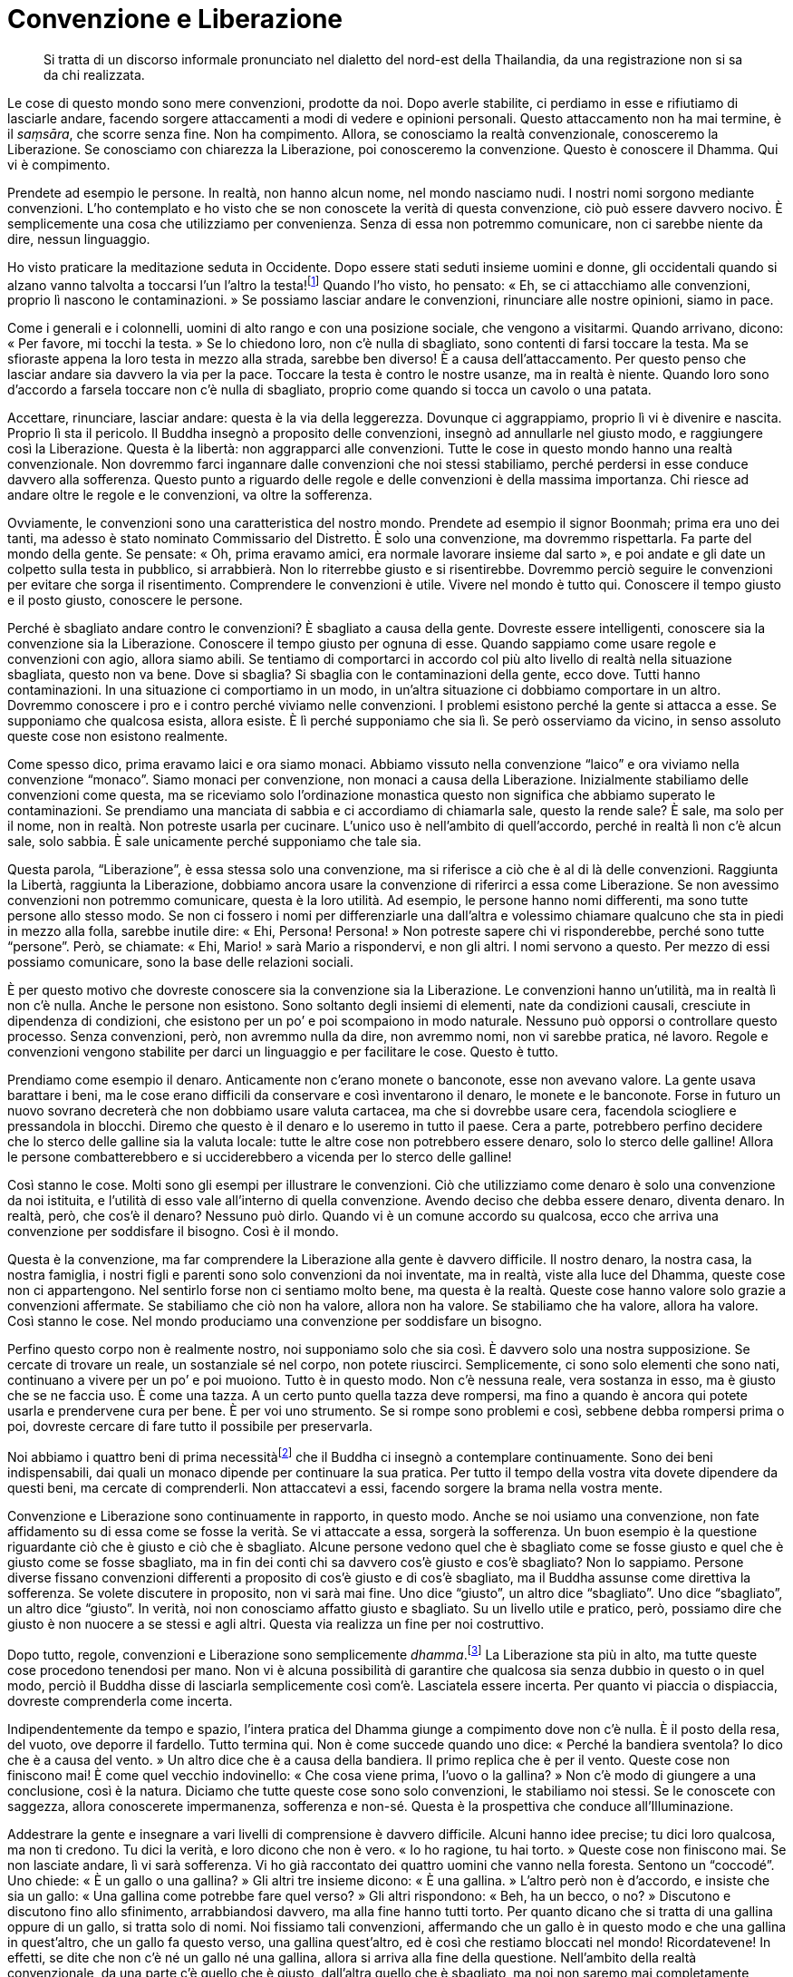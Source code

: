= Convenzione e Liberazione

____
Si tratta di un discorso informale pronunciato nel dialetto
del nord-est della Thailandia, da una registrazione
non si sa da chi realizzata.
____

Le cose di questo mondo sono mere convenzioni, prodotte da noi. Dopo
averle stabilite, ci perdiamo in esse e rifiutiamo di lasciarle andare,
facendo sorgere attaccamenti a modi di vedere e opinioni personali.
Questo attaccamento non ha mai termine, è il _saṃsāra_, che scorre senza
fine. Non ha compimento. Allora, se conosciamo la realtà convenzionale,
conosceremo la Liberazione. Se conosciamo con chiarezza la Liberazione,
poi conosceremo la convenzione. Questo è conoscere il Dhamma. Qui vi è
compimento.

Prendete ad esempio le persone. In realtà, non hanno alcun nome, nel
mondo nasciamo nudi. I nostri nomi sorgono mediante convenzioni. L’ho
contemplato e ho visto che se non conoscete la verità di questa
convenzione, ciò può essere davvero nocivo. È semplicemente una cosa che
utilizziamo per convenienza. Senza di essa non potremmo comunicare, non
ci sarebbe niente da dire, nessun linguaggio.

Ho visto praticare la meditazione seduta in Occidente. Dopo essere stati
seduti insieme uomini e donne, gli occidentali quando si alzano vanno
talvolta a toccarsi l’un l’altro la testa!footnote:[In Thailandia
toccare la testa a una persona è di solito considerato un insulto; come
si vedrà appena più avanti, è però ritenuto di buon auspicio che a
toccarla sia un monaco molto stimato.] Quando l’ho visto, ho pensato:
« Eh, se ci attacchiamo alle convenzioni, proprio lì nascono le
contaminazioni. » Se possiamo lasciar andare le convenzioni, rinunciare
alle nostre opinioni, siamo in pace.

Come i generali e i colonnelli, uomini di alto rango e con una posizione
sociale, che vengono a visitarmi. Quando arrivano, dicono: « Per favore,
mi tocchi la testa. » Se lo chiedono loro, non c’è nulla di sbagliato,
sono contenti di farsi toccare la testa. Ma se sfioraste appena la loro
testa in mezzo alla strada, sarebbe ben diverso! È a causa
dell’attaccamento. Per questo penso che lasciar andare sia davvero la
via per la pace. Toccare la testa è contro le nostre usanze, ma in
realtà è niente. Quando loro sono d’accordo a farsela toccare non c’è
nulla di sbagliato, proprio come quando si tocca un cavolo o una patata.

Accettare, rinunciare, lasciar andare: questa è la via della leggerezza.
Dovunque ci aggrappiamo, proprio lì vi è divenire e nascita. Proprio lì
sta il pericolo. Il Buddha insegnò a proposito delle convenzioni,
insegnò ad annullarle nel giusto modo, e raggiungere così la
Liberazione. Questa è la libertà: non aggrapparci alle convenzioni.
Tutte le cose in questo mondo hanno una realtà convenzionale. Non
dovremmo farci ingannare dalle convenzioni che noi stessi stabiliamo,
perché perdersi in esse conduce davvero alla sofferenza. Questo punto a
riguardo delle regole e delle convenzioni è della massima importanza.
Chi riesce ad andare oltre le regole e le convenzioni, va oltre la
sofferenza.

Ovviamente, le convenzioni sono una caratteristica del nostro mondo.
Prendete ad esempio il signor Boonmah; prima era uno dei tanti, ma
adesso è stato nominato Commissario del Distretto. È solo una
convenzione, ma dovremmo rispettarla. Fa parte del mondo della gente. Se
pensate: « Oh, prima eravamo amici, era normale lavorare insieme dal
sarto », e poi andate e gli date un colpetto sulla testa in pubblico, si
arrabbierà. Non lo riterrebbe giusto e si risentirebbe. Dovremmo perciò
seguire le convenzioni per evitare che sorga il risentimento.
Comprendere le convenzioni è utile. Vivere nel mondo è tutto qui.
Conoscere il tempo giusto e il posto giusto, conoscere le persone.

Perché è sbagliato andare contro le convenzioni? È sbagliato a causa
della gente. Dovreste essere intelligenti, conoscere sia la convenzione
sia la Liberazione. Conoscere il tempo giusto per ognuna di esse. Quando
sappiamo come usare regole e convenzioni con agio, allora siamo abili.
Se tentiamo di comportarci in accordo col più alto livello di realtà
nella situazione sbagliata, questo non va bene. Dove si sbaglia? Si
sbaglia con le contaminazioni della gente, ecco dove. Tutti hanno
contaminazioni. In una situazione ci comportiamo in un modo, in un’altra
situazione ci dobbiamo comportare in un altro. Dovremmo conoscere i pro
e i contro perché viviamo nelle convenzioni. I problemi esistono perché
la gente si attacca a esse. Se supponiamo che qualcosa esista, allora
esiste. È lì perché supponiamo che sia lì. Se però osserviamo da vicino,
in senso assoluto queste cose non esistono realmente.

Come spesso dico, prima eravamo laici e ora siamo monaci. Abbiamo
vissuto nella convenzione “laico” e ora viviamo nella convenzione
“monaco”. Siamo monaci per convenzione, non monaci a causa della
Liberazione. Inizialmente stabiliamo delle convenzioni come questa, ma
se riceviamo solo l’ordinazione monastica questo non significa che
abbiamo superato le contaminazioni. Se prendiamo una manciata di sabbia
e ci accordiamo di chiamarla sale, questo la rende sale? È sale, ma solo
per il nome, non in realtà. Non potreste usarla per cucinare. L’unico
uso è nell’ambito di quell’accordo, perché in realtà lì non c’è alcun
sale, solo sabbia. È sale unicamente perché supponiamo che tale sia.

Questa parola, “Liberazione”, è essa stessa solo una convenzione, ma
si riferisce a ciò che è al di là delle convenzioni. Raggiunta la
Libertà, raggiunta la Liberazione, dobbiamo ancora usare la convenzione
di riferirci a essa come Liberazione. Se non avessimo convenzioni non
potremmo comunicare, questa è la loro utilità. Ad esempio, le persone
hanno nomi differenti, ma sono tutte persone allo stesso modo. Se non ci
fossero i nomi per differenziarle una dall’altra e volessimo chiamare
qualcuno che sta in piedi in mezzo alla folla, sarebbe inutile dire:
« Ehi, Persona! Persona! » Non potreste sapere chi vi risponderebbe,
perché sono tutte “persone”. Però, se chiamate: « Ehi, Mario! » sarà
Mario a rispondervi, e non gli altri. I nomi servono a questo. Per mezzo
di essi possiamo comunicare, sono la base delle relazioni sociali.

È per questo motivo che dovreste conoscere sia la convenzione sia la
Liberazione. Le convenzioni hanno un’utilità, ma in realtà lì non c’è
nulla. Anche le persone non esistono. Sono soltanto degli insiemi di
elementi, nate da condizioni causali, cresciute in dipendenza di
condizioni, che esistono per un po’ e poi scompaiono in modo naturale.
Nessuno può opporsi o controllare questo processo. Senza convenzioni,
però, non avremmo nulla da dire, non avremmo nomi, non vi sarebbe
pratica, né lavoro. Regole e convenzioni vengono stabilite per darci un
linguaggio e per facilitare le cose. Questo è tutto.

Prendiamo come esempio il denaro. Anticamente non c’erano monete o
banconote, esse non avevano valore. La gente usava barattare i beni, ma
le cose erano difficili da conservare e così inventarono il denaro, le
monete e le banconote. Forse in futuro un nuovo sovrano decreterà che
non dobbiamo usare valuta cartacea, ma che si dovrebbe usare cera,
facendola sciogliere e pressandola in blocchi. Diremo che questo è il
denaro e lo useremo in tutto il paese. Cera a parte, potrebbero perfino
decidere che lo sterco delle galline sia la valuta locale: tutte le
altre cose non potrebbero essere denaro, solo lo sterco delle galline!
Allora le persone combatterebbero e si ucciderebbero a vicenda per lo
sterco delle galline!

Così stanno le cose. Molti sono gli esempi per illustrare le
convenzioni. Ciò che utilizziamo come denaro è solo una convenzione da
noi istituita, e l’utilità di esso vale all’interno di quella
convenzione. Avendo deciso che debba essere denaro, diventa denaro. In
realtà, però, che cos’è il denaro? Nessuno può dirlo. Quando vi è un
comune accordo su qualcosa, ecco che arriva una convenzione per
soddisfare il bisogno. Così è il mondo.

Questa è la convenzione, ma far comprendere la Liberazione alla gente è
davvero difficile. Il nostro denaro, la nostra casa, la nostra famiglia,
i nostri figli e parenti sono solo convenzioni da noi inventate, ma in
realtà, viste alla luce del Dhamma, queste cose non ci appartengono. Nel
sentirlo forse non ci sentiamo molto bene, ma questa è la realtà. Queste
cose hanno valore solo grazie a convenzioni affermate. Se stabiliamo che
ciò non ha valore, allora non ha valore. Se stabiliamo che ha valore,
allora ha valore. Così stanno le cose. Nel mondo produciamo una
convenzione per soddisfare un bisogno.

Perfino questo corpo non è realmente nostro, noi supponiamo solo che sia
così. È davvero solo una nostra supposizione. Se cercate di trovare un
reale, un sostanziale sé nel corpo, non potete riuscirci. Semplicemente,
ci sono solo elementi che sono nati, continuano a vivere per un po’ e
poi muoiono. Tutto è in questo modo. Non c’è nessuna reale, vera
sostanza in esso, ma è giusto che se ne faccia uso. È come una tazza. A
un certo punto quella tazza deve rompersi, ma fino a quando è ancora qui
potete usarla e prendervene cura per bene. È per voi uno strumento. Se
si rompe sono problemi e così, sebbene debba rompersi prima o poi,
dovreste cercare di fare tutto il possibile per preservarla.

Noi abbiamo i quattro beni di prima necessitàfootnote:[I quattro beni di
prima necessità di supporto ai monaci sono l’abito, il cibo elemosinato,
l’alloggio e le medicine.] che il Buddha ci insegnò a contemplare
continuamente. Sono dei beni indispensabili, dai quali un monaco dipende
per continuare la sua pratica. Per tutto il tempo della vostra vita
dovete dipendere da questi beni, ma cercate di comprenderli. Non
attaccatevi a essi, facendo sorgere la brama nella vostra mente.

Convenzione e Liberazione sono continuamente in rapporto, in questo
modo. Anche se noi usiamo una convenzione, non fate affidamento su di
essa come se fosse la verità. Se vi attaccate a essa, sorgerà la
sofferenza. Un buon esempio è la questione riguardante ciò che è giusto
e ciò che è sbagliato. Alcune persone vedono quel che è sbagliato come
se fosse giusto e quel che è giusto come se fosse sbagliato, ma in fin
dei conti chi sa davvero cos’è giusto e cos’è sbagliato? Non lo
sappiamo. Persone diverse fissano convenzioni differenti a proposito di
cos’è giusto e di cos’è sbagliato, ma il Buddha assunse come direttiva
la sofferenza. Se volete discutere in proposito, non vi sarà mai fine.
Uno dice “giusto”, un altro dice “sbagliato”. Uno dice
“sbagliato”, un altro dice “giusto”. In verità, noi non conosciamo
affatto giusto e sbagliato. Su un livello utile e pratico, però,
possiamo dire che giusto è non nuocere a se stessi e agli altri. Questa
via realizza un fine per noi costruttivo.

Dopo tutto, regole, convenzioni e Liberazione sono semplicemente
_dhamma_.footnote:[_dhamma._ Con la lettera minuscola, significa il
fenomeno tanto fisico quanto mentale, oppure solo lo stato mentale,
l’oggetto mentale, la caratteristica o la qualità.] La Liberazione sta
più in alto, ma tutte queste cose procedono tenendosi per mano. Non vi è
alcuna possibilità di garantire che qualcosa sia senza dubbio in questo
o in quel modo, perciò il Buddha disse di lasciarla semplicemente così
com’è. Lasciatela essere incerta. Per quanto vi piaccia o dispiaccia,
dovreste comprenderla come incerta.

Indipendentemente da tempo e spazio, l’intera pratica del Dhamma giunge
a compimento dove non c’è nulla. È il posto della resa, del vuoto, ove
deporre il fardello. Tutto termina qui. Non è come succede quando uno
dice: « Perché la bandiera sventola? Io dico che è a causa del vento. »
Un altro dice che è a causa della bandiera. Il primo replica che è per
il vento. Queste cose non finiscono mai! È come quel vecchio
indovinello: « Che cosa viene prima, l’uovo o la gallina? » Non c’è modo
di giungere a una conclusione, così è la natura. Diciamo che tutte
queste cose sono solo convenzioni, le stabiliamo noi stessi. Se le
conoscete con saggezza, allora conoscerete impermanenza, sofferenza e
non-sé. Questa è la prospettiva che conduce all’Illuminazione.

Addestrare la gente e insegnare a vari livelli di comprensione è davvero
difficile. Alcuni hanno idee precise; tu dici loro qualcosa, ma non ti
credono. Tu dici la verità, e loro dicono che non è vero. « Io ho
ragione, tu hai torto. » Queste cose non finiscono mai. Se non lasciate
andare, lì vi sarà sofferenza. Vi ho già raccontato dei quattro uomini
che vanno nella foresta. Sentono un “coccodé”. Uno chiede: « È un
gallo o una gallina? » Gli altri tre insieme dicono: « È una gallina. »
L’altro però non è d’accordo, e insiste che sia un gallo: « Una gallina
come potrebbe fare quel verso? » Gli altri rispondono: « Beh, ha un
becco, o no? » Discutono e discutono fino allo sfinimento, arrabbiandosi
davvero, ma alla fine hanno tutti torto. Per quanto dicano che si tratta
di una gallina oppure di un gallo, si tratta solo di nomi. Noi fissiamo
tali convenzioni, affermando che un gallo è in questo modo e che una
gallina in quest’altro, che un gallo fa questo verso, una gallina
quest’altro, ed è così che restiamo bloccati nel mondo! Ricordatevene!
In effetti, se dite che non c’è né un gallo né una gallina, allora si
arriva alla fine della questione. Nell’ambito della realtà
convenzionale, da una parte c’è quello che è giusto, dall’altra quello
che è sbagliato, ma noi non saremo mai completamente d’accordo.
Discutere fino allo sfinimento non ha alcuna utilità.

Il Buddha insegnò a non attaccarsi. Come si pratica il non attaccamento?
Lo pratichiamo semplicemente rinunciando all’attaccamento, ma questo è
davvero difficile da capire. Ci vuole un’acuta saggezza per investigare
e comprenderlo a fondo, per raggiungere davvero il non attaccamento. Se
ci pensate, che le persone siano felici o tristi, contente o scontente,
non dipende dal fatto che abbiano poco o tanto, dipende dalla saggezza.
Ogni afflizione può essere trascesa solo mediante la saggezza, solo
vedendo la verità delle cose.

Per questo il Buddha ci esortò a investigare, a contemplare.
“Contemplazione” significa solo cercare di risolvere questi problemi
correttamente. Questa è la nostra pratica. Come la nascita, la
vecchiaia, la malattia e la morte: si tratta degli eventi più naturali e
comuni. Il Buddha insegnò a contemplare la nascita, la vecchiaia, la
malattia e la morte, ma alcuni non lo capiscono. Dicono: « Che cosa c’è
da contemplare? » Sono nati ma non conoscono la nascita, moriranno ma
non conoscono la morte. Chi investiga queste cose continuamente, vedrà.
Avendo visto, gradualmente risolverà i suoi problemi. Anche se ha ancora
attaccamenti, ha la saggezza e vede che nascita, vecchiaia, malattia e
morte sono aspetti della natura, e sarà in grado di alleviare la propria
sofferenza.

Non c’è poi molto a fondamento del buddhismo, vi è solo la nascita e la
morte della sofferenza, ed è questo che il Buddha chiamò verità. La
nascita è sofferenza, la vecchiaia è sofferenza, la malattia è
sofferenza e la morte è sofferenza. La gente non vede questa sofferenza
come verità. Se conosciamo la verità, allora conosciamo la sofferenza.
L’orgoglio delle opinioni personali, le discussioni: sono cose che non
hanno fine. Per far riposare la nostra mente, per trovare la pace,
dovremmo contemplare il nostro passato, il presente e le cose che ci
riserva il futuro, come nascita, vecchiaia, malattia e morte. Possiamo
evitare di essere afflitti da queste cose? Anche se possiamo ancora
avere qualche preoccupazione, se investighiamo fino a conoscere in
accordo con la Verità, tutta la sofferenza cesserà, perché non ci
attaccheremo più alle cose.
